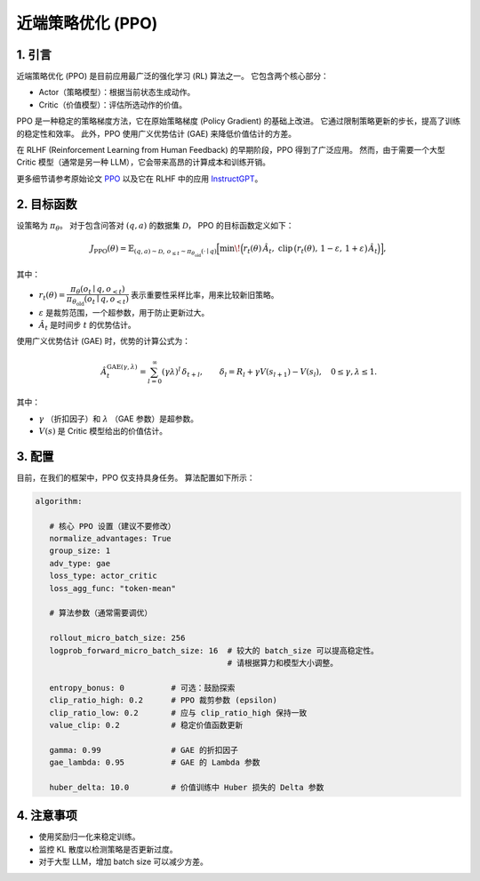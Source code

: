 近端策略优化 (PPO)
==================================

1. 引言
---------------

近端策略优化 (PPO) 是目前应用最广泛的强化学习 (RL) 算法之一。  
它包含两个核心部分：  

- Actor（策略模型）：根据当前状态生成动作。  
- Critic（价值模型）：评估所选动作的价值。  

PPO 是一种稳定的策略梯度方法，它在原始策略梯度 (Policy Gradient) 的基础上改进。  
它通过限制策略更新的步长，提高了训练的稳定性和效率。  
此外，PPO 使用广义优势估计 (GAE) 来降低价值估计的方差。  

在 RLHF (Reinforcement Learning from Human Feedback) 的早期阶段，PPO 得到了广泛应用。  
然而，由于需要一个大型 Critic 模型（通常是另一种 LLM），它会带来高昂的计算成本和训练开销。  

更多细节请参考原始论文  
`PPO <https://arxiv.org/abs/1707.06347>`_ 以及它在 RLHF 中的应用  
`InstructGPT <https://arxiv.org/abs/2203.02155>`_。


2. 目标函数
----------------------

设策略为 :math:`\pi_\theta`。  
对于包含问答对 :math:`(q,a)` 的数据集 :math:`\mathcal{D}`，  
PPO 的目标函数定义如下：  

.. math::

   J_{\mathrm{PPO}}(\theta)
   = \mathbb{E}_{(q,a)\sim\mathcal{D},\, o_{\le t}\sim \pi_{\theta_{\mathrm{old}}}(\cdot\mid q)}
   \Big[
     \min\!\Big(
       r_t(\theta)\,\hat{A}_t,\;
       \mathrm{clip}\,\big(r_t(\theta),\, 1-\varepsilon,\, 1+\varepsilon\big)\,\hat{A}_t
     \Big)
   \Big],

其中：  

- :math:`r_t(\theta) = \dfrac{\pi_\theta(o_t \mid q, o_{<t})}
  {\pi_{\theta_{\mathrm{old}}}(o_t \mid q, o_{<t})}`  
  表示重要性采样比率，用来比较新旧策略。  

- :math:`\varepsilon` 是裁剪范围，一个超参数，用于防止更新过大。  

- :math:`\hat{A}_t` 是时间步 :math:`t` 的优势估计。  

使用广义优势估计 (GAE) 时，优势的计算公式为：  

.. math::

   \hat{A}_t^{\mathrm{GAE}(\gamma,\lambda)}
   = \sum_{l=0}^{\infty} (\gamma\lambda)^l \, \delta_{t+l},
   \qquad
   \delta_l = R_l + \gamma V(s_{l+1}) - V(s_l),
   \quad 0 \le \gamma, \lambda \le 1.

其中：  

- :math:`\gamma` （折扣因子）和 :math:`\lambda` （GAE 参数）是超参数。  
- :math:`V(s)` 是 Critic 模型给出的价值估计。  


3. 配置
-----------------

目前，在我们的框架中，PPO 仅支持具身任务。  
算法配置如下所示：  

.. code-block:: yaml

   algorithm:

      # 核心 PPO 设置（建议不要修改）
      normalize_advantages: True
      group_size: 1
      adv_type: gae
      loss_type: actor_critic
      loss_agg_func: "token-mean"

      # 算法参数（通常需要调优）

      rollout_micro_batch_size: 256
      logprob_forward_micro_batch_size: 16  # 较大的 batch_size 可以提高稳定性。
                                            # 请根据算力和模型大小调整。

      entropy_bonus: 0          # 可选：鼓励探索
      clip_ratio_high: 0.2      # PPO 裁剪参数 (epsilon)
      clip_ratio_low: 0.2       # 应与 clip_ratio_high 保持一致
      value_clip: 0.2           # 稳定价值函数更新

      gamma: 0.99               # GAE 的折扣因子
      gae_lambda: 0.95          # GAE 的 Lambda 参数

      huber_delta: 10.0         # 价值训练中 Huber 损失的 Delta 参数


4. 注意事项
-----------

- 使用奖励归一化来稳定训练。  
- 监控 KL 散度以检测策略是否更新过度。  
- 对于大型 LLM，增加 batch size 可以减少方差。  
